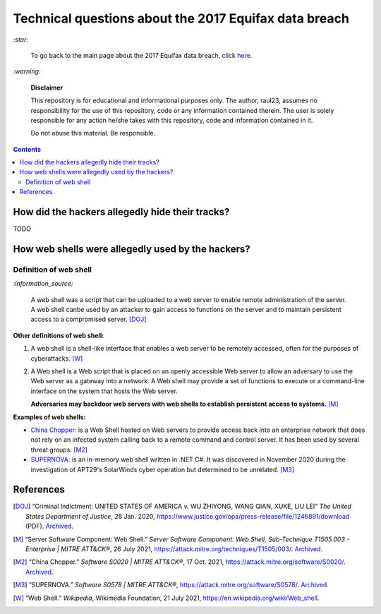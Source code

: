 ======================================================
Technical questions about the 2017 Equifax data breach
======================================================
`:star:`

  To go back to the main page about the 2017 Equifax data breach, click 
  `here`_.
  
`:warning:`

  **Disclaimer**

  This repository is for educational and informational purposes 
  only. The author, raul23, assumes no responsibility for the use 
  of this repository, code or any information contained therein. 
  The user is solely responsible for any action he/she takes with 
  this repository, code and information contained in it.

  Do not abuse this material. Be responsible.
  
.. contents:: **Contents**
   :depth: 4
   :local:
   :backlinks: top

How did the hackers allegedly hide their tracks?
================================================
TODO

How web shells were allegedly used by the hackers?
==================================================
Definition of web shell
-----------------------
`:information_source:`

  A web shell was a script that can be uploaded to a web server to enable 
  remote administration of the server. A web shell canbe used by an attacker 
  to gain access to functions on the server and to maintain persistent access 
  to a compromised server. [DOJ]_

**Other definitions of web shell:**

1. A web shell is a shell-like interface that enables a web server to be 
   remotely accessed, often for the purposes of cyberattacks. [W]_
2. A Web shell is a Web script that is placed on an openly accessible Web 
   server to allow an adversary to use the Web server as a gateway into a 
   network. A Web shell may provide a set of functions to execute or a 
   command-line interface on the system that hosts the Web server.
   
   **Adversaries may backdoor web servers with web shells to establish 
   persistent access to systems.** [M]_
   
**Examples of web shells:**

- `China Chopper`_: is a Web Shell hosted on Web servers to provide access 
  back into an enterprise network that does not rely on an infected system 
  calling back to a remote command and control server. It has been 
  used by several threat groups. [M2]_
  
- `SUPERNOVA`_: is an in-memory web shell written in .NET C#. It was 
  discovered in November 2020 during the investigation of APT29's 
  SolarWinds cyber operation but determined to be unrelated. [M3]_

References
==========
.. [DOJ] “Criminal Indictment: UNITED STATES OF AMERICA *v.* WU ZHIYONG, WANG 
   QIAN, XUKE, LIU LEI” *The United States Department of Justice*, 28 Jan. 
   2020, https://www.justice.gov/opa/press-release/file/1246891/download (PDF).
   `Archived <https://web.archive.org/web/20210702191105/https://www.justice.gov/opa/press-release/file/1246891/download>`__.

.. [M] “Server Software Component: Web Shell.” *Server Software Component: 
   Web Shell, Sub-Technique T1505.003 - Enterprise | MITRE ATT&CK®*, 
   26 July 2021,
   https://attack.mitre.org/techniques/T1505/003/.
   `Archived <https://archive.md/WpePx>`_.
   
.. [M2] “China Chopper.” *Software S0020 | MITRE ATT&CK®*, 
   17 Oct. 2021,
   https://attack.mitre.org/software/S0020/.
   `Archived <https://archive.md/dox4Z>`__.
   
.. [M3] “SUPERNOVA.” *Software S0578 | MITRE ATT&CK®*, 
   https://attack.mitre.org/software/S0578/.
   `Archived <https://archive.md/vRJc7>`__.

.. [W] “Web Shell.” *Wikipedia*, Wikimedia Foundation, 21 July 2021, 
   https://en.wikipedia.org/wiki/Web_shell.

.. URLs
.. _China Chopper: https://attack.mitre.org/software/S0020/
.. _here: ./README.rst
.. _indictment: https://www.justice.gov/opa/press-release/file/1246891/download
.. _SUPERNOVA: https://attack.mitre.org/software/S0578/

